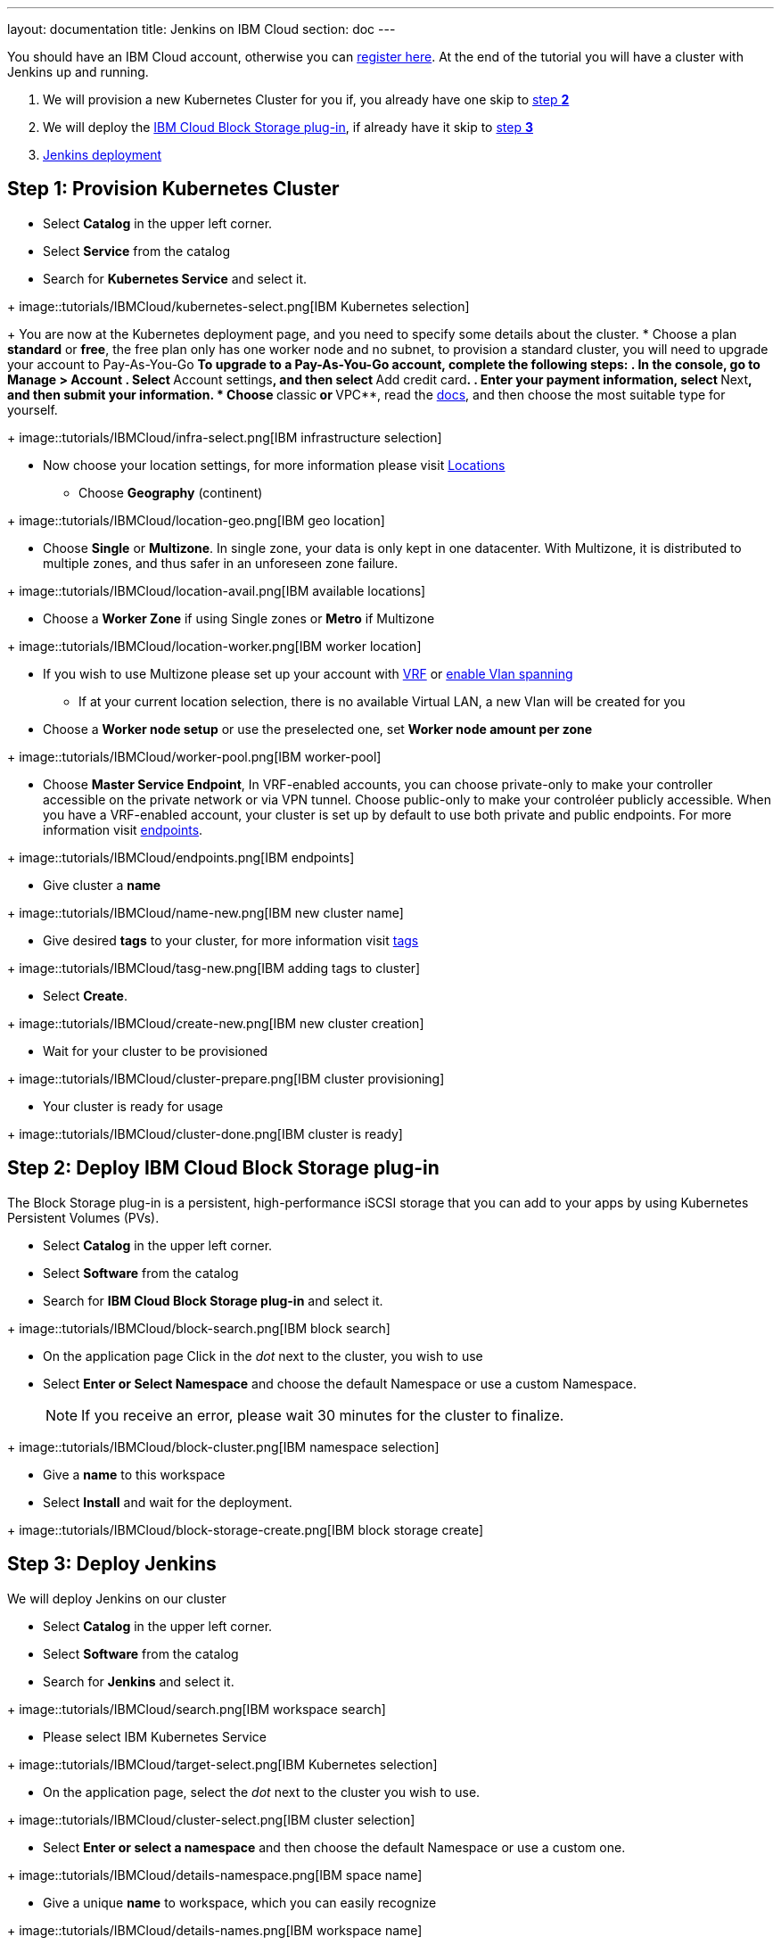 ---
layout: documentation
title: Jenkins on IBM Cloud
section: doc
---

:toc:
:toclevels: 3
:imagesdir: ../../book/resources/

You should have an IBM Cloud account, otherwise you can http://cloud.ibm.com/registration[register here].
At the end of the tutorial you will have a cluster with Jenkins up and running.

1. We will provision a new Kubernetes Cluster for you if, you already have one skip to <<Step 2 deploy IBM Cloud Block Storage plug-in,step **2**>>
2. We will deploy  the <<Step 2 deploy IBM Cloud Block Storage plug-in,IBM Cloud Block Storage plug-in>>, if already have it skip to <<Step 3 deploy Jenkins,step **3**>>
3. <<Step 3 deploy Jenkins,Jenkins deployment>>

## Step 1: Provision Kubernetes Cluster

* Select **Catalog** in the upper left corner.
* Select **Service** from the catalog
* Search for **Kubernetes Service** and select it.

+ image::tutorials/IBMCloud/kubernetes-select.png[IBM Kubernetes selection]

+
You are now at the Kubernetes deployment page, and you need to specify some details about the cluster.
* Choose a plan **standard** or **free**, the free plan only has one worker node and no subnet, to provision a standard cluster, you will need to upgrade your account to Pay-As-You-Go
** To upgrade to a Pay-As-You-Go account, complete the following steps:
. In the console, go to Manage > Account
. Select **Account settings**, and then select **Add credit card**.
. Enter your payment information, select **Next**, and then submit your information.
* Choose **classic** or **VPC**, read the https://cloud.ibm.com/docs/containers?topic=containers-infrastructure_providers[docs], and then choose the most suitable type for yourself.

+ image::tutorials/IBMCloud/infra-select.png[IBM infrastructure selection]

* Now choose your location settings, for more information please visit https://cloud.ibm.com/docs/containers?topic=containers-regions-and-zones#zones[Locations]
** Choose **Geography** (continent)

+ image::tutorials/IBMCloud/location-geo.png[IBM geo location]

* Choose **Single** or **Multizone**. In single zone, your data is only kept in one datacenter. With Multizone, it is distributed to multiple zones, and thus safer in an unforeseen zone failure.

+ image::tutorials/IBMCloud/location-avail.png[IBM available locations]

* Choose a **Worker Zone** if using Single zones or **Metro** if Multizone

+ image::tutorials/IBMCloud/location-worker.png[IBM worker location]

* If you wish to use Multizone please set up your account with https://cloud.ibm.com/docs/dl?topic=dl-overview-of-virtual-routing-and-forwarding-vrf-on-ibm-cloud[VRF] or https://cloud.ibm.com/docs/vlans?topic=vlans-vlan-spanning#vlan-spanning[enable Vlan spanning]
** If at your current location selection, there is no available Virtual LAN, a new Vlan will be created for you

* Choose a **Worker node setup** or use the preselected one, set **Worker node amount per zone**

+ image::tutorials/IBMCloud/worker-pool.png[IBM worker-pool]

* Choose **Master Service Endpoint**,  In VRF-enabled accounts, you can choose private-only to make your controller accessible on the private network or via VPN tunnel. Choose public-only to make your controléer publicly accessible. When you have a VRF-enabled account, your cluster is set up by default to use both private and public endpoints. For more information visit https://cloud.ibm.com/docs/account?topic=account-service-endpoints-overview[endpoints].

+ image::tutorials/IBMCloud/endpoints.png[IBM endpoints]

* Give cluster a **name**

+ image::tutorials/IBMCloud/name-new.png[IBM new cluster name]

* Give desired **tags** to your cluster, for more information visit https://cloud.ibm.com/docs/account?topic=account-tag[tags]

+ image::tutorials/IBMCloud/tasg-new.png[IBM adding tags to cluster]

* Select **Create**.

+ image::tutorials/IBMCloud/create-new.png[IBM new cluster creation]

* Wait for your cluster to be provisioned

+ image::tutorials/IBMCloud/cluster-prepare.png[IBM cluster provisioning]

* Your cluster is ready for usage

+ image::tutorials/IBMCloud/cluster-done.png[IBM cluster is ready]

## Step 2: Deploy IBM Cloud Block Storage plug-in
The Block Storage plug-in is a persistent, high-performance iSCSI storage that you can add to your apps by using Kubernetes Persistent Volumes (PVs).

* Select **Catalog** in the upper left corner.
* Select **Software** from the catalog
* Search for **IBM Cloud Block Storage plug-in** and select it.

+ image::tutorials/IBMCloud/block-search.png[IBM block search]

* On the application page Click in the _dot_ next to the cluster, you wish to use
* Select **Enter or Select Namespace** and choose the default Namespace or use a custom Namespace. 
+
NOTE: If you receive an error, please wait 30 minutes for the cluster to finalize.

+ image::tutorials/IBMCloud/block-cluster.png[IBM namespace selection]

* Give a **name** to this workspace
* Select **Install** and wait for the deployment.

+ image::tutorials/IBMCloud/block-storage-create.png[IBM block storage create]

## Step 3: Deploy Jenkins

We will deploy Jenkins on our cluster

* Select **Catalog** in the upper left corner.
* Select **Software** from the catalog
* Search for **Jenkins** and select it.

+ image::tutorials/IBMCloud/search.png[IBM workspace search]

* Please select IBM Kubernetes Service

+ image::tutorials/IBMCloud/target-select.png[IBM Kubernetes selection]

* On the application page, select the _dot_ next to the cluster you wish to use.

+ image::tutorials/IBMCloud/cluster-select.png[IBM cluster selection]

* Select **Enter or select a namespace** and then choose the default Namespace or use a custom one.

+ image::tutorials/IBMCloud/details-namespace.png[IBM space name]

* Give a unique **name** to workspace, which you can easily recognize

+ image::tutorials/IBMCloud/details-names.png[IBM workspace name]

* Select which resource group you want to use, it's for access controland billing purposes. For more information please visit https://cloud.ibm.com/docs/account?topic=account-account_setup#bp_resourcegroups[resource groups]

+ image::tutorials/IBMCloud/details-resource.png[Resource details]

* Give **tags** to your Jenkins, for more information visit [tags]

+ image::tutorials/IBMCloud/details-tags.png[Default value parameters]

* Select **Parameters with default values**. You can set deployment values or use the default ones.

+ image::tutorials/IBMCloud/parameters.png[IBM parameters setup]

* Please set the jenkins password in the parameters

+ image::tutorials/IBMCloud/password.png[create password instruction]

* After finishing everything, **tick** the box next to the agreements and click **install**

+ image::tutorials/IBMCloud/install.png[Installation instructions]

* The Jenkins workspace will start installing, wait a couple of minutes

+ image::tutorials/IBMCloud/in-progress.png[workspace installation screen]

* Your  Jenkins workspace has been successfully deployed

+ image::tutorials/IBMCloud/done.png[IBM workspace deployment screen]

## Verify Jenkins installation

* Go to http://cloud.ibm.com/resources[Resources] in your browser
* Select **Clusters**.
* Select your cluster.

+ image::tutorials/IBMCloud/resource-select.png[Resource selection screen]

* Now you are at you clusters overview, here Select **Actions** and **Web terminal** from the dropdown menu

+ image::tutorials/IBMCloud/cluster-main.png[Clusters overview page]

* Select **Install** and then wait for a couple of minutes.

+ image::tutorials/IBMCloud/terminal-install.jpg[terminal install screen]

* Select **Actions**.
* Select **Web terminal**. A terminal window will then open up.

* **Type** in the terminal, please change NAMESPACE to the namespace you choose at the deployment setup:

[source,bash]
....
$ kubectl get ns
....

+ image::tutorials/IBMCloud/get-ns.png[get-ns command]

[source,bash]
....
$ kubectl get pod -n NAMESPACE -o wide
....

+ image::tutorials/IBMCloud/get-pods.png[get-pods command]

[source,bash]
....
$ kubectl get service -n NAMESPACE
....

+ image::tutorials/IBMCloud/get-service.png[get-service command]

* Running Jenkins service will be visible
* Copy the **External ip**, you can access the website on this IP
* Paste it into your browser
* Jenkins login portal will be visible

+ image::tutorials/IBMCloud/login.png[Jenkins login page]

* Please enter your Username ( default is user) and your password which you set at the deployment phase

+ image::tutorials/IBMCloud/welcome.png[Jenkins dashboard]

You have successfully deployed Jenkins on IBM Cloud!
